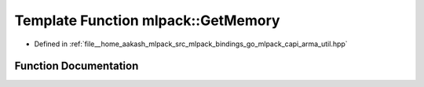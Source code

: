 .. _exhale_function_namespacemlpack_1ab0cc7f43ea0ea03a7654d61e7dea54e6:

Template Function mlpack::GetMemory
===================================

- Defined in :ref:`file__home_aakash_mlpack_src_mlpack_bindings_go_mlpack_capi_arma_util.hpp`


Function Documentation
----------------------


.. doxygenfunction:: mlpack::GetMemory(T&)

